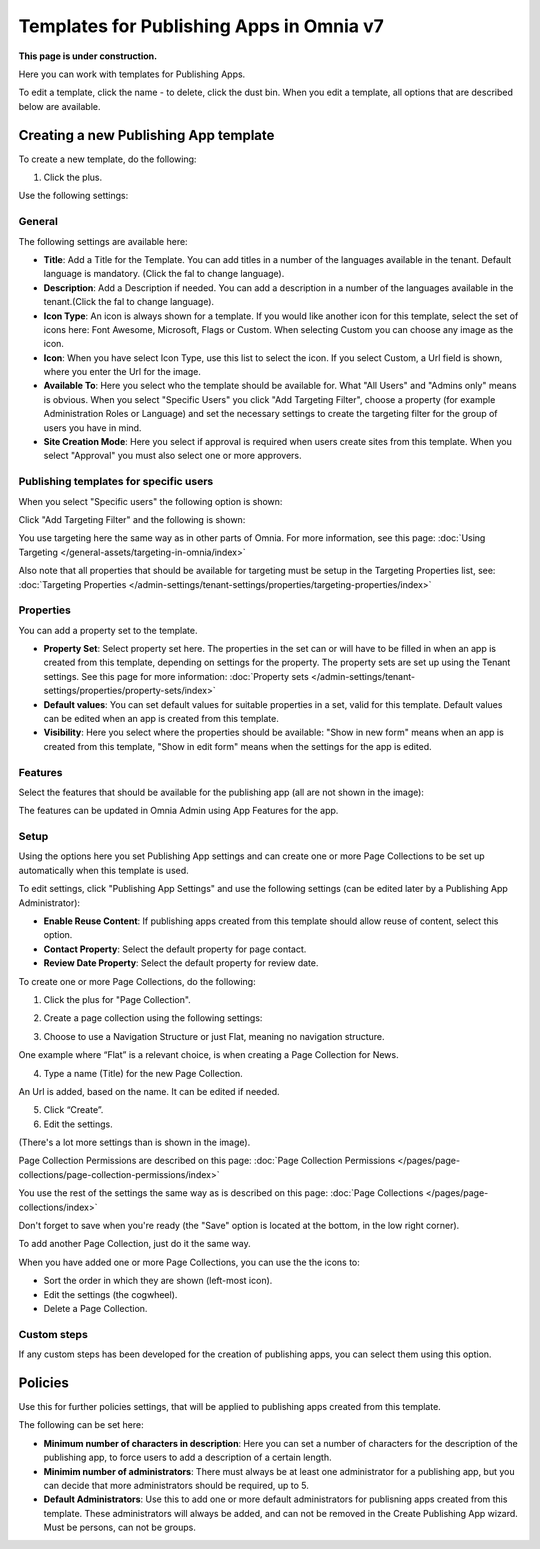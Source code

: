 Templates for Publishing Apps in Omnia v7
=============================================

**This page is under construction.**

Here you can work with templates for Publishing Apps.

.. image:: publishing-templates-612.png

To edit a template, click the name - to delete, click the dust bin. When you edit a template, all options that are described below are available.

Creating a new Publishing App template
****************************************
To create a new template, do the following:

1. Click the plus.

.. image:: publishing-template-click-plus-612.png

Use the following settings:

.. image:: publishing-template-settings-612.png

General
----------
The following settings are available here:

.. image:: publishing-edit-general-612-frame.png

+ **Title**: Add a Title for the Template. You can add titles in a number of the languages available in the tenant. Default language is mandatory. (Click the fal to change language).
+ **Description**: Add a Description if needed. You can add a description in a number of the languages available in the tenant.(Click the fal to change language).
+ **Icon Type**: An icon is always shown for a template. If you would like another icon for this template, select the set of icons here: Font Awesome, Microsoft, Flags or Custom. When selecting Custom you can choose any image as the icon.
+ **Icon**: When you have select Icon Type, use this list to select the icon. If you select Custom, a Url field is shown, where you enter the Url for the image.
+ **Available To**: Here you select who the template should be available for. What "All Users" and "Admins only" means is obvious. When you select "Specific Users" you click "Add Targeting Filter", choose a property (for example Administration Roles or Language) and set the necessary settings to create the targeting filter for the group of users you have in mind.
+ **Site Creation Mode**: Here you select if approval is required when users create sites from this template. When you select "Approval" you must also select one or more approvers.

Publishing templates for specific users
--------------------------------------
When you select "Specific users" the following option is shown:

.. image:: specific-users.png

Click "Add Targeting Filter" and the following is shown:

.. image:: specific-users-filter.png

You use targeting here the same way as in other parts of Omnia. For more information, see this page: :doc:`Using Targeting </general-assets/targeting-in-omnia/index>`

Also note that all properties that should be available for targeting must be setup in the Targeting Properties list, see: :doc:`Targeting Properties </admin-settings/tenant-settings/properties/targeting-properties/index>`

Properties
------------
You can add a property set to the template. 

.. image:: publishing-edit-properties-612.png

+ **Property Set**: Select property set here. The properties in the set can or will have to be filled in when an app is created from this template, depending on settings for the property. The property sets are set up using the Tenant settings. See this page for more information: :doc:`Property sets </admin-settings/tenant-settings/properties/property-sets/index>`
+ **Default values**: You can set default values for suitable properties in a set, valid for this template. Default values can be edited when an app is created from this template.
+ **Visibility**: Here you select where the properties should be available: "Show in new form" means when an app is created from this template, "Show in edit form" means when the settings for the app is edited.

Features
----------
Select the features that should be available for the publishing app (all are not shown in the image):

.. image:: publishing-edit-features-612.png

The features can be updated in Omnia Admin using App Features for the app.

Setup
-------
Using the options here you set Publishing App settings and can create one or more Page Collections to be set up automatically when this template is used.

.. image:: publishing-edit-setup-new.png

To edit settings, click "Publishing App Settings" and use the following settings (can be edited later by a Publishing App Administrator):

.. image:: publishing-edit-setup-settings.png

+ **Enable Reuse Content**: If publishing apps created from this template should allow reuse of content, select this option. 
+ **Contact Property**: Select the default property for page contact.
+ **Review Date Property**: Select the default property for review date.

To create one or more Page Collections, do the following:

1. Click the plus for "Page Collection".

.. image:: publishing-page-collection.png

2. Create a page collection using the following settings:

.. image:: publishing-page-collection-settings.png

3. Choose to use a Navigation Structure or just Flat, meaning no navigation structure.

One example where “Flat” is a relevant choice, is when creating a Page Collection for News.

4. Type a name (Title) for the new Page Collection.

An Url is added, based on the name. It can be edited if needed.

5. Click “Create”.
6. Edit the settings.

.. image:: publishing-page-collection-settings-edit-612.png

(There's a lot more settings than is shown in the image).

Page Collection Permissions are described on this page: :doc:`Page Collection Permissions </pages/page-collections/page-collection-permissions/index>`

You use the rest of the settings the same way as is described on this page: :doc:`Page Collections </pages/page-collections/index>`

Don't forget to save when you're ready (the "Save" option is located at the bottom, in the low right corner).

To add another Page Collection, just do it the same way.

When you have added one or more Page Collections, you can use the the icons to:

.. image:: publishing-page-collection-settings-icons.png

+ Sort the order in which they are shown (left-most icon).
+ Edit the settings (the cogwheel).
+ Delete a Page Collection.

Custom steps
---------------
If any custom steps has been developed for the creation of publishing apps, you can select them using this option.

.. image:: publishing-edit-custom-steps-612.png

Policies
***********
Use this for further policies settings, that will be applied to publishing apps created from this template. 

The following can be set here:

.. image:: publishing-templates-policies-612.png

+ **Minimum number of characters in description**: Here you can set a number of characters for the description of the publishing app, to force users to add a description of a certain length. 
+ **Minimim number of administrators**: There must always be at least one administrator for a publishing app, but you can decide that more administrators should be required, up to 5.
+ **Default Administrators**: Use this to add one or more default administrators for publisning apps created from this template. These administrators will always be added, and can not be removed in the Create Publishing App wizard. Must be persons, can not be groups.

